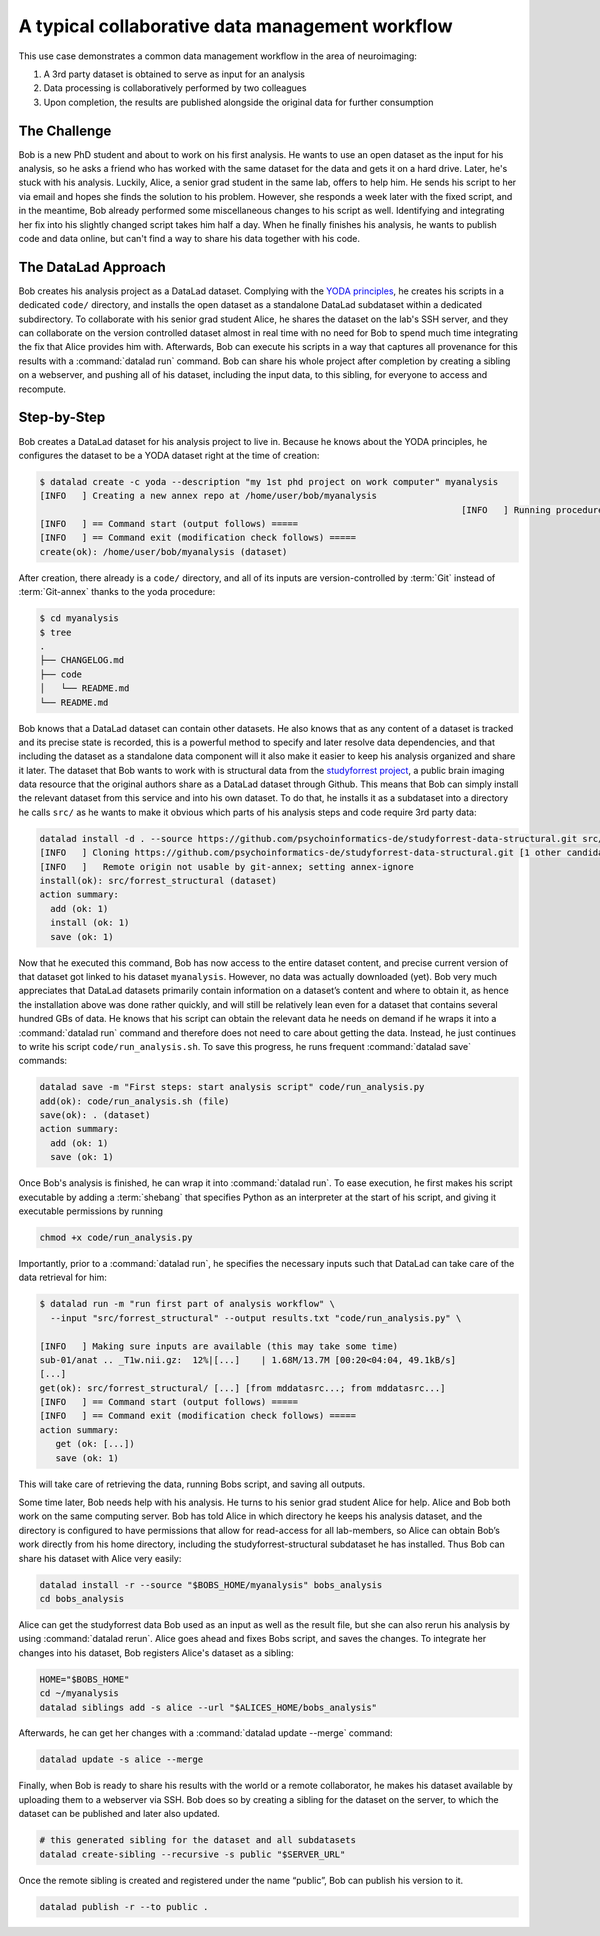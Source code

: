 .. _collab_usecase:

A typical collaborative data management workflow
------------------------------------------------

This use case demonstrates a common data management workflow in the
area of neuroimaging:

#. A 3rd party dataset is obtained to serve as input for an analysis
#. Data processing is collaboratively performed by two colleagues
#. Upon completion, the results are published alongside the original data
   for further consumption

The Challenge
^^^^^^^^^^^^^

Bob is a new PhD student and about to work on his first analysis.
He wants to use an open dataset as the input for his analysis, so he asks
a friend who has worked with the same dataset for the data and gets it
on a hard drive.
Later, he's stuck with his analysis. Luckily, Alice, a senior grad
student in the same lab, offers to help him. He sends his script to
her via email and hopes she finds the solution to his problem. However,
she responds a week later with the fixed script, and in the meantime,
Bob already performed some miscellaneous changes to his script as well.
Identifying and integrating her fix into his slightly changed script
takes him half a day. When he finally finishes his analysis, he wants to
publish code and data online, but can't find a way to share his data
together with his code.


The DataLad Approach
^^^^^^^^^^^^^^^^^^^^

Bob creates his analysis project as a DataLad dataset. Complying with
the `YODA principles <linkyoda>`_, he creates his scripts in a dedicated
``code/`` directory, and installs the open dataset as a standalone
DataLad subdataset within a dedicated subdirectory.
To collaborate with his senior grad
student Alice, he shares the dataset on the lab's SSH server, and they
can collaborate on the version controlled dataset almost in real time
with no need for Bob to spend much time integrating the fix that Alice
provides him with. Afterwards, Bob can execute his scripts in a way that captures
all provenance for this results with a :command:`datalad run` command.
Bob can share his whole project after completion by creating a sibling
on a webserver, and pushing all of his dataset, including the input data,
to this sibling, for everyone to access and recompute.

Step-by-Step
^^^^^^^^^^^^

Bob creates a DataLad dataset for his analysis project to live in.
Because he knows about the YODA principles, he configures the dataset
to be a YODA dataset right at the time of creation:

.. code-block:: bash

    $ datalad create -c yoda --description "my 1st phd project on work computer" myanalysis
    [INFO   ] Creating a new annex repo at /home/user/bob/myanalysis
                                                                                    [INFO   ] Running procedure cfg_yoda
    [INFO   ] == Command start (output follows) =====
    [INFO   ] == Command exit (modification check follows) =====
    create(ok): /home/user/bob/myanalysis (dataset)


After creation, there already is a ``code/`` directory, and all of its
inputs are version-controlled by :term:`Git` instead of :term:`Git-annex`
thanks to the yoda procedure:

.. code-block:: bash


    $ cd myanalysis
    $ tree
    .
    ├── CHANGELOG.md
    ├── code
    │   └── README.md
    └── README.md

Bob knows that a DataLad dataset can contain other datasets. He also knows that
as any content of a dataset is tracked and its precise state is recorded,
this is a powerful method to specify and later resolve data dependencies,
and that including the dataset as a standalone data component will it also
make it easier to keep his analysis organized and share it later.
The dataset that Bob wants to work with is structural data from the
`studyforrest project <http://studyforrest.org/>`_, a public brain imaging
data resource that the original authors share as a DataLad dataset through
Github. This means that Bob can simply install the relevant dataset from this
service and into his own dataset. To do that, he installs it as a subdataset
into a directory he calls ``src/`` as he wants to make it obvious which parts
of his analysis steps and code require 3rd party data:

.. code-block:: bash

    datalad install -d . --source https://github.com/psychoinformatics-de/studyforrest-data-structural.git src/forrest_structural
    [INFO   ] Cloning https://github.com/psychoinformatics-de/studyforrest-data-structural.git [1 other candidates] into '/home/user/bob/myanalysis/src/forrest_structural'
    [INFO   ]   Remote origin not usable by git-annex; setting annex-ignore
    install(ok): src/forrest_structural (dataset)
    action summary:
      add (ok: 1)
      install (ok: 1)
      save (ok: 1)


Now that he executed this command, Bob has now access to the entire dataset
content, and precise current version of that dataset got linked to his dataset
``myanalysis``. However, no data was actually downloaded (yet). Bob very much
appreciates that DataLad datasets primarily contain information on a dataset’s
content and where to obtain it, as hence the installation above was done rather
quickly, and will still be relatively lean even for a dataset that contains
several hundred GBs of data. He knows that his script can obtain the
relevant data he needs on demand if he wraps it into a :command:`datalad run`
command and therefore does not need to care about getting the data. Instead,
he just continues to write his script ``code/run_analysis.sh``.
To save this progress, he runs frequent :command:`datalad save` commands:

.. code-block:: bash

    datalad save -m "First steps: start analysis script" code/run_analysis.py
    add(ok): code/run_analysis.sh (file)
    save(ok): . (dataset)
    action summary:
      add (ok: 1)
      save (ok: 1)

Once Bob's analysis is finished, he can wrap it into :command:`datalad run`.
To ease execution, he first makes his script executable by adding a :term:`shebang`
that specifies Python as an interpreter at the start of his script, and giving it
executable permissions by running

.. code-block:: bash

   chmod +x code/run_analysis.py

Importantly, prior to a :command:`datalad run`, he specifies the necessary
inputs such that DataLad can take care of the data retrieval for him:

.. code-block:: bash

   $ datalad run -m "run first part of analysis workflow" \
     --input "src/forrest_structural" --output results.txt "code/run_analysis.py" \

   [INFO   ] Making sure inputs are available (this may take some time)
   sub-01/anat .. _T1w.nii.gz:  12%|[...]    | 1.68M/13.7M [00:20<04:04, 49.1kB/s]
   [...]
   get(ok): src/forrest_structural/ [...] [from mddatasrc...; from mddatasrc...]
   [INFO   ] == Command start (output follows) =====
   [INFO   ] == Command exit (modification check follows) =====
   action summary:
      get (ok: [...])
      save (ok: 1)


This will take care of retrieving the data, running Bobs script, and
saving all outputs.

Some time later, Bob needs help with his analysis. He turns to his senior
grad student Alice for help. Alice and Bob both work on the same computing server.
Bob has told Alice in which directory he keeps his analysis dataset, and
the directory is configured to have permissions that allow for
read-access for all lab-members, so Alice can obtain Bob’s work directly
from his home directory, including the studyforrest-structural subdataset
he has installed. Thus Bob can share his dataset with Alice very easily:

.. code-block:: bash

   datalad install -r --source "$BOBS_HOME/myanalysis" bobs_analysis
   cd bobs_analysis

Alice can get the studyforrest data Bob used as an input as well as the
result file, but she can also rerun his analysis by using :command:`datalad rerun`.
Alice goes ahead and fixes Bobs script, and saves the changes. To integrate her
changes into his dataset, Bob registers Alice's dataset as a sibling:

.. code-block:: bash

    HOME="$BOBS_HOME"
    cd ~/myanalysis
    datalad siblings add -s alice --url "$ALICES_HOME/bobs_analysis"

Afterwards, he can get her changes with a :command:`datalad update --merge`
command:

.. code-block:: bash

    datalad update -s alice --merge

Finally, when Bob is ready to share his results with the world or a remote
collaborator, he makes his dataset available by uploading them to a webserver
via SSH. Bob does so by creating a sibling for the dataset on the server, to
which the dataset can be published and later also updated.

.. code-block:: bash

    # this generated sibling for the dataset and all subdatasets
    datalad create-sibling --recursive -s public "$SERVER_URL"

Once the remote sibling is created and registered under the name “public”,
Bob can publish his version to it.

.. code-block:: bash

    datalad publish -r --to public .
